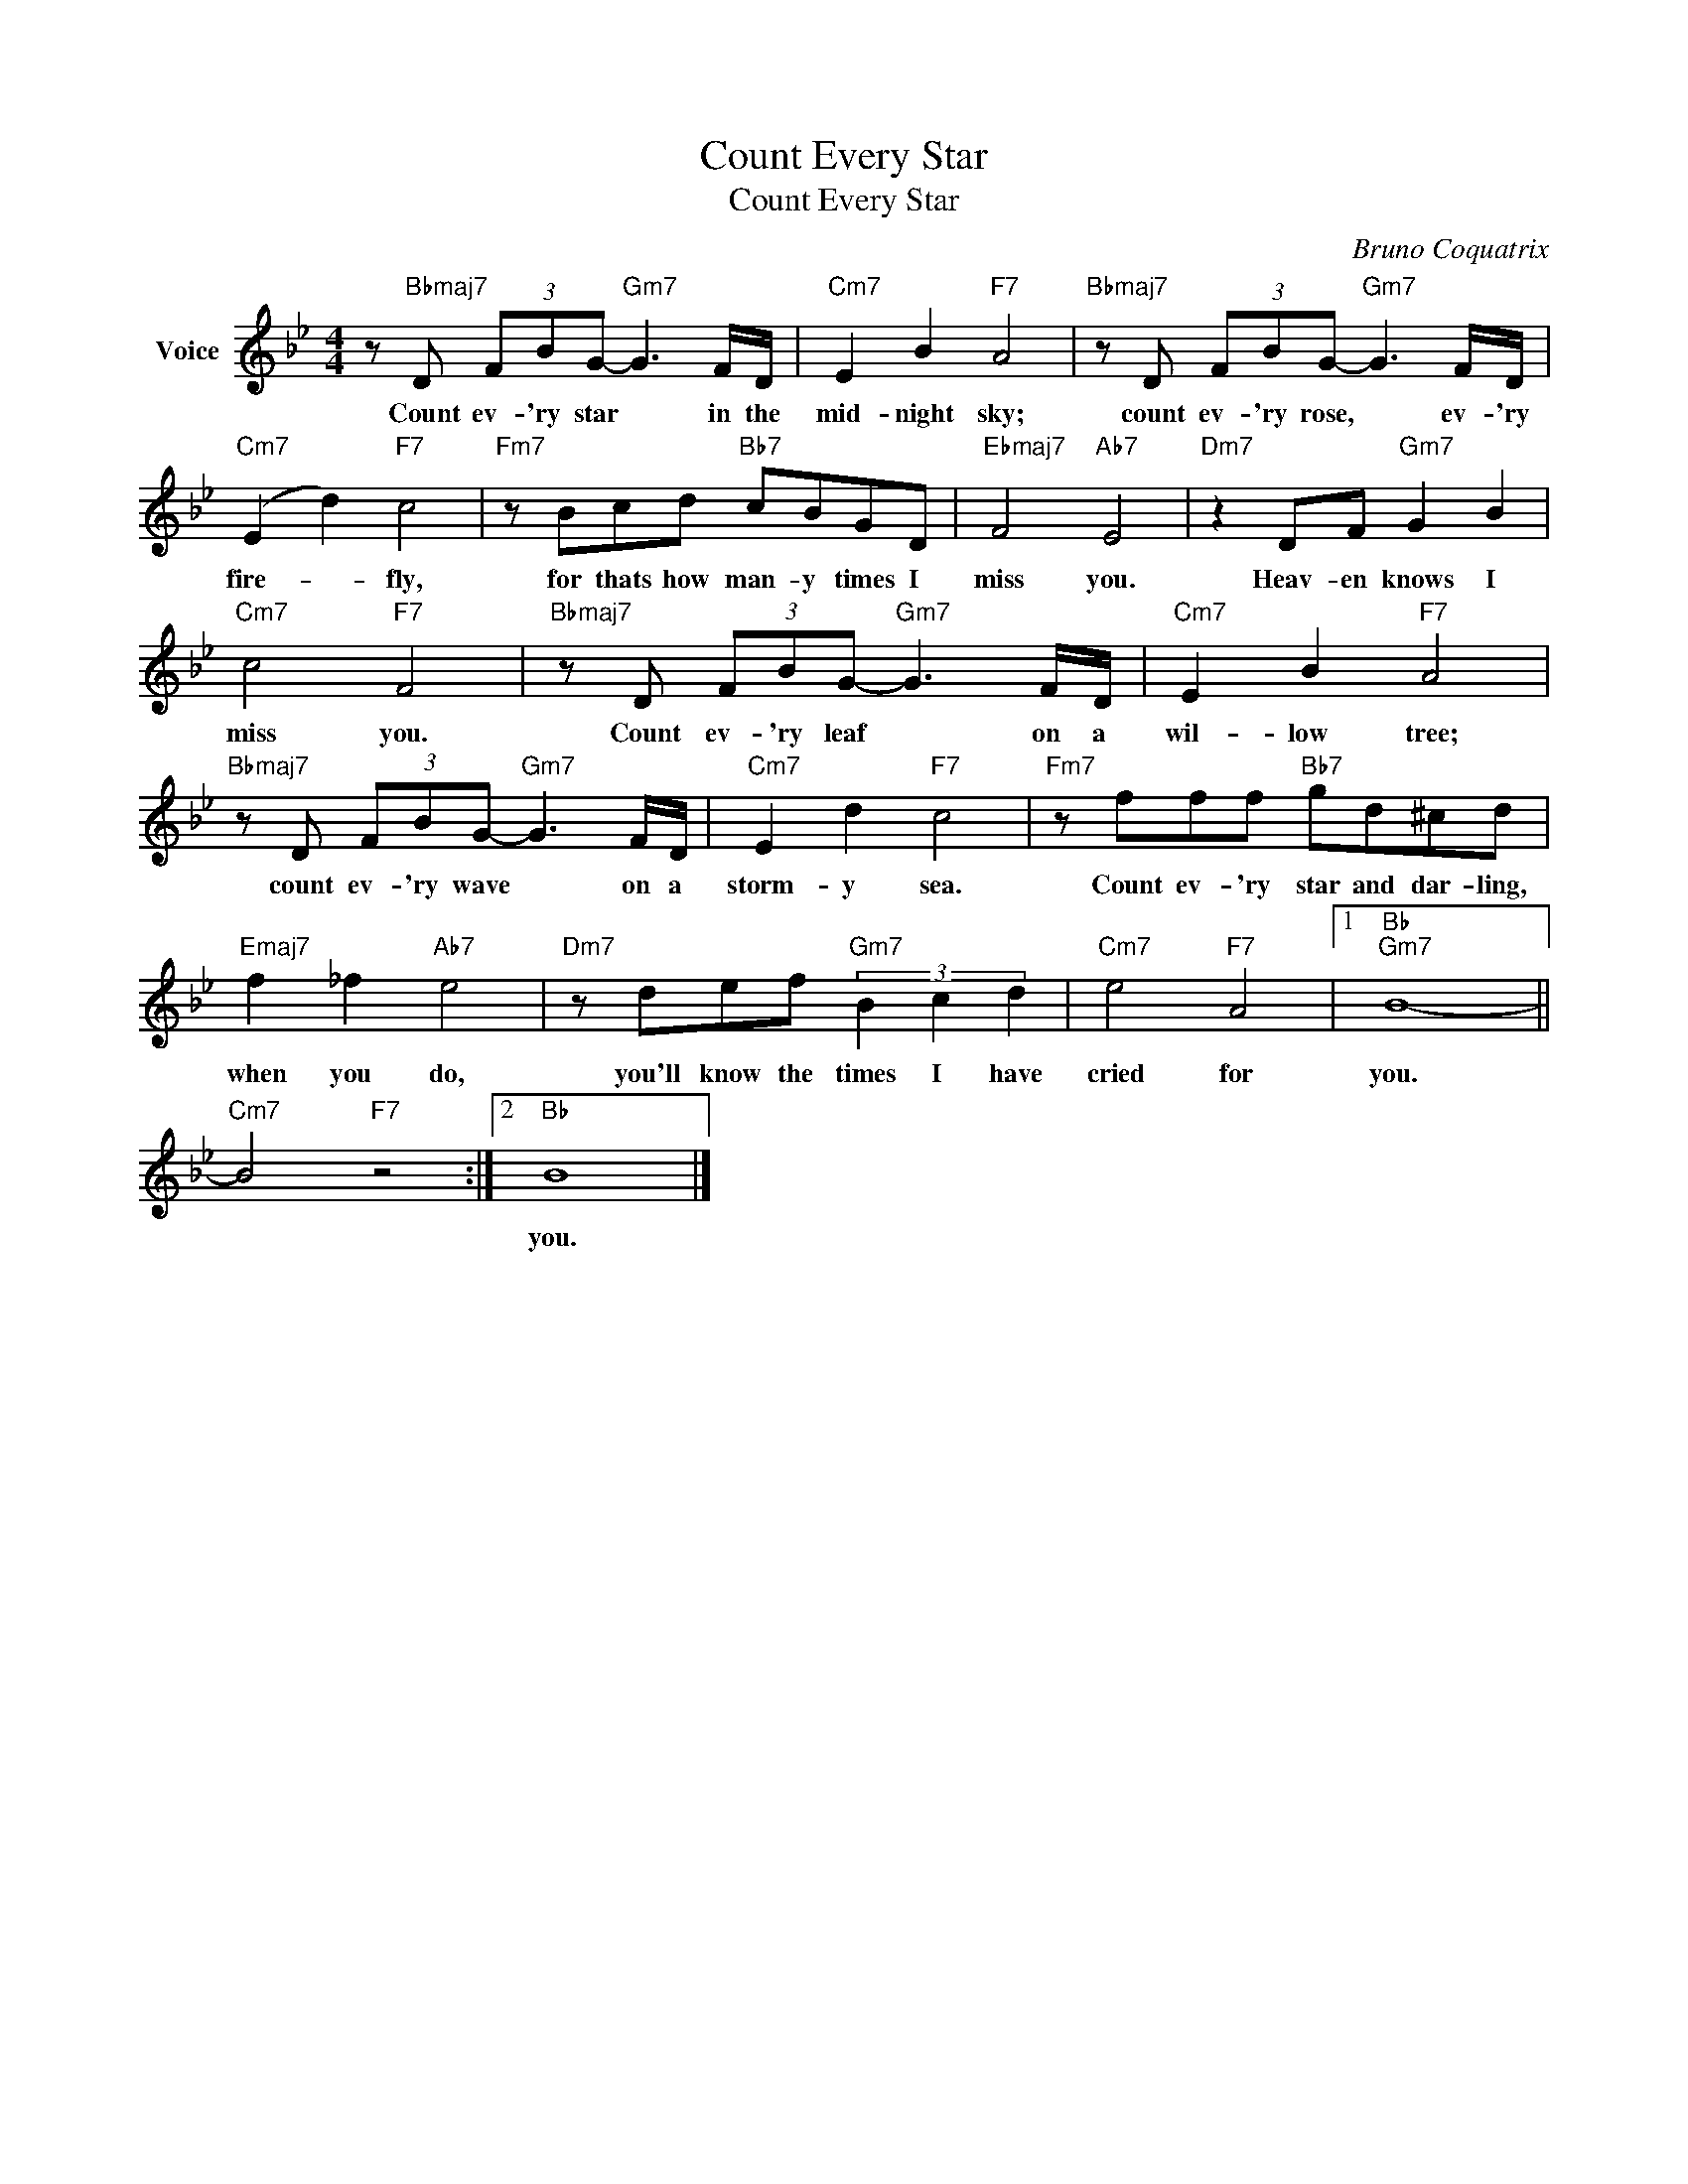 X:1
T:Count Every Star
T:Count Every Star
C:Bruno Coquatrix
Z:All Rights Reserved
L:1/8
M:4/4
K:Bb
V:1 treble nm="Voice"
%%MIDI program 52
V:1
 z"Bbmaj7" D (3FBG-"Gm7" G3 F/D/ |"Cm7" E2 B2"F7" A4 |"Bbmaj7" z D (3FBG-"Gm7" G3 F/D/ | %3
w: Count ev- 'ry star * in the|mid- night sky;|count ev- 'ry rose, * ev- 'ry|
"Cm7" (E2 d2)"F7" c4 |"Fm7" z Bcd"Bb7" cBGD |"Ebmaj7" F4"Ab7" E4 |"Dm7" z2 DF"Gm7" G2 B2 | %7
w: fire- * fly,|for thats how man- y times I|miss you.|Heav- en knows I|
"Cm7" c4"F7" F4 |"Bbmaj7" z D (3FBG-"Gm7" G3 F/D/ |"Cm7" E2 B2"F7" A4 | %10
w: miss you.|Count ev- 'ry leaf * on a|wil- low tree;|
"Bbmaj7" z D (3FBG-"Gm7" G3 F/D/ |"Cm7" E2 d2"F7" c4 |"Fm7" z fff"Bb7" gd^cd | %13
w: count ev- 'ry wave * on a|storm- y sea.|Count ev- 'ry star and dar- ling,|
"Emaj7" f2 _f2"Ab7" e4 |"Dm7" z def"Gm7" (3B2 c2 d2 |"Cm7" e4"F7" A4 |1"Bb""Gm7" B8- || %17
w: when you do,|you'll know the times I have|cried for|you.|
"Cm7" B4"F7" z4 :|2"Bb" B8 |] %19
w: |you.|

